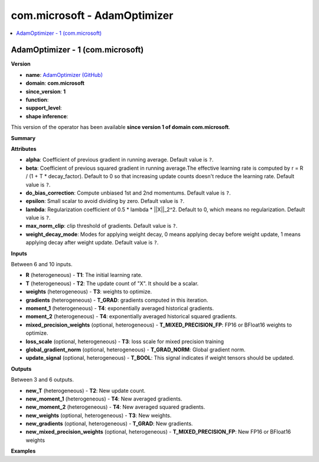 
.. _l-onnx-doccom.microsoft-AdamOptimizer:

=============================
com.microsoft - AdamOptimizer
=============================

.. contents::
    :local:


.. _l-onnx-opcom-microsoft-adamoptimizer-1:

AdamOptimizer - 1 (com.microsoft)
=================================

**Version**

* **name**: `AdamOptimizer (GitHub) <https://github.com/onnx/onnx/blob/main/docs/Operators.md#com.microsoft.AdamOptimizer>`_
* **domain**: **com.microsoft**
* **since_version**: **1**
* **function**:
* **support_level**:
* **shape inference**:

This version of the operator has been available
**since version 1 of domain com.microsoft**.

**Summary**

**Attributes**

* **alpha**:
  Coefficient of previous gradient in running average. Default value is ``?``.
* **beta**:
  Coefficient of previous squared gradient in running average.The
  effective learning rate is computed by r = R / (1 + T *
  decay_factor). Default to 0 so that increasing update counts doesn't
  reduce the learning rate. Default value is ``?``.
* **do_bias_correction**:
  Compute unbiased 1st and 2nd momentums. Default value is ``?``.
* **epsilon**:
  Small scalar to avoid dividing by zero. Default value is ``?``.
* **lambda**:
  Regularization coefficient of 0.5 * lambda * ||X||_2^2. Default to
  0, which means no regularization. Default value is ``?``.
* **max_norm_clip**:
  clip threshold of gradients. Default value is ``?``.
* **weight_decay_mode**:
  Modes for applying weight decay, 0 means applying decay before
  weight update, 1 means applying decay after weight update. Default value is ``?``.

**Inputs**

Between 6 and 10 inputs.

* **R** (heterogeneous) - **T1**:
  The initial learning rate.
* **T** (heterogeneous) - **T2**:
  The update count of "X". It should be a scalar.
* **weights** (heterogeneous) - **T3**:
  weights to optimize.
* **gradients** (heterogeneous) - **T_GRAD**:
  gradients computed in this iteration.
* **moment_1** (heterogeneous) - **T4**:
  exponentially averaged historical gradients.
* **moment_2** (heterogeneous) - **T4**:
  exponentially averaged historical squared gradients.
* **mixed_precision_weights** (optional, heterogeneous) - **T_MIXED_PRECISION_FP**:
  FP16 or BFloat16 weights to optimize.
* **loss_scale** (optional, heterogeneous) - **T3**:
  loss scale for mixed precision training
* **global_gradient_norm** (optional, heterogeneous) - **T_GRAD_NORM**:
  Global gradient norm.
* **update_signal** (optional, heterogeneous) - **T_BOOL**:
  This signal indicates if weight tensors should be updated.

**Outputs**

Between 3 and 6 outputs.

* **new_T** (heterogeneous) - **T2**:
  New update count.
* **new_moment_1** (heterogeneous) - **T4**:
  New averaged gradients.
* **new_moment_2** (heterogeneous) - **T4**:
  New averaged squared gradients.
* **new_weights** (optional, heterogeneous) - **T3**:
  New weights.
* **new_gradients** (optional, heterogeneous) - **T_GRAD**:
  New gradients.
* **new_mixed_precision_weights** (optional, heterogeneous) - **T_MIXED_PRECISION_FP**:
  New FP16 or BFloat16 weights

**Examples**
